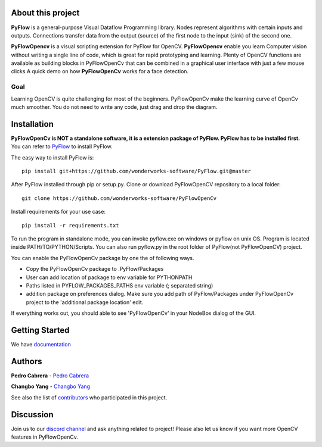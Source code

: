About this project
==================

**PyFlow** is a general-purpose Visual Dataflow Programming library. Nodes represent algorithms with certain inputs and outputs. Connections transfer data from the output (source) of the first node to the input (sink) of the second one.

**PyFlowOpencv** is a visual scripting extension for PyFlow for OpenCV. **PyFlowOpencv** enable you learn Computer vision without writing a single line of code, which is great for rapid prototyping and learning. Plenty of OpenCV functions are available as building blocks in PyFlowOpenCv that can be combined in a graphical user interface with just a few mouse clicks.A quick demo on how **PyFlowOpenCv** works for a face detection.

.. image:: res/quick_demo.gif

Goal
********

Learning OpenCV is quite challenging for most of the beginners. PyFlowOpenCv make the learning curve of OpenCv much smoother. You do not need to write any code, just drag and drop the diagram. 

Installation
==================
**PyFlowOpenCv is NOT a standalone software, it is a extension package of PyFlow. PyFlow has to be installed first.** You can refer to `PyFlow <https://github.com/wonderworks-software/PyFlow>`_  to install PyFlow.

The easy way to install PyFlow is::

    pip install git+https://github.com/wonderworks-software/PyFlow.git@master

After PyFlow installed through pip or setup.py.
Clone or download PyFlowOpenCV repository to a local folder::

    git clone https://github.com/wonderworks-software/PyFlowOpenCv

Install requirements for your use case::

    pip install -r requirements.txt

To run the program in standalone mode, you can invoke pyflow.exe on windows or pyflow on unix OS. Program is located inside PATH/TO/PYTHON/Scripts. You can also 
run pyflow.py in the root folder of PyFlow(not PyFlowOpenCV) project.

You can enable the PyFlowOpenCv package by one the of following ways.

* Copy the PyFlowOpenCv package to .PyFlow/Packages
* User can add location of package to env variable for PYTHONPATH
* Paths listed in PYFLOW_PACKAGES_PATHS env variable (; separated string)
* addition package on preferences dialog. Make sure you add path of PyFlow/Packages under PyFlowOpenCv project to the 'additional package location' edit.


.. image:: res/add_package_path.png

If everything works out, you should able to see 'PyFlowOpenCv' in your NodeBox dialog of the GUI.

.. image:: res/all_window.png



Getting Started
==========================

We have `documentation <https://pyflow.readthedocs.io/en/latest/>`_


Authors
=========

**Pedro Cabrera** - `Pedro Cabrera <https://github.com/pedroCabrera>`_ 

**Changbo Yang** - `Changbo Yang <https://github.com/bobosky>`_

See also the list of `contributors <https://github.com/wonderworks-software/PyFlow/contributors>`_ who participated in this project.

Discussion
==============

Join us to our `discord channel <https://discord.gg/SwmkqMj>`_ and ask anything related to project! Please also let us know if you want more OpenCV features in PyFlowOpenCv.


.. Nodes
.. ==========

.. Pins
.. ==========

.. Open an image
.. =====================

.. Open a video file 
.. =====================

.. Open a webcam 
.. =====================

.. Basic image processing
.. =========================

.. Image filter
.. ===============

.. Color Conversion
.. ===================

.. Keypoint detection and feature extraction
.. ===============

.. Deep learning Modules
.. ===============